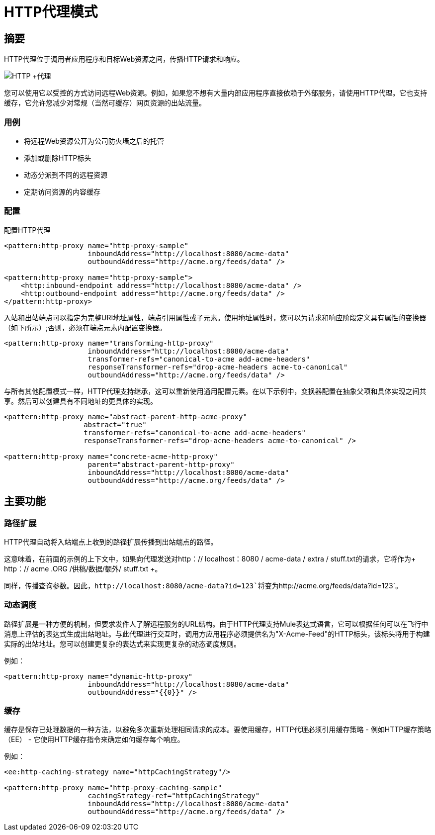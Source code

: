 =  HTTP代理模式

== 摘要

HTTP代理位于调用者应用程序和目标Web资源之间，传播HTTP请求和响应。

image:HTTP+Proxy.png[HTTP +代理]

您可以使用它以受控的方式访问远程Web资源。例如，如果您不想有大量内部应用程序直接依赖于外部服务，请使用HTTP代理。它也支持缓存，它允许您减少对常规（当然可缓存）网页资源的出站流量。

=== 用例

* 将远程Web资源公开为公司防火墙之后的托管
* 添加或删除HTTP标头
* 动态分派到不同的远程资源
* 定期访问资源的内容缓存

=== 配置

配置HTTP代理

[source,xml, linenums]
----
<pattern:http-proxy name="http-proxy-sample"
                    inboundAddress="http://localhost:8080/acme-data"
                    outboundAddress="http://acme.org/feeds/data" />

<pattern:http-proxy name="http-proxy-sample">
    <http:inbound-endpoint address="http://localhost:8080/acme-data" />
    <http:outbound-endpoint address="http://acme.org/feeds/data" />
</pattern:http-proxy>
----

入站和出站端点可以指定为完整URI地址属性，端点引用属性或子元素。使用地址属性时，您可以为请求和响应阶段定义具有属性的变换器（如下所示）;否则，必须在端点元素内配置变换器。

[source,xml, linenums]
----
<pattern:http-proxy name="transforming-http-proxy"
                    inboundAddress="http://localhost:8080/acme-data"
                    transformer-refs="canonical-to-acme add-acme-headers"
                    responseTransformer-refs="drop-acme-headers acme-to-canonical"
                    outboundAddress="http://acme.org/feeds/data" />
----

与所有其他配置模式一样，HTTP代理支持继承，这可以重新使用通用配置元素。在以下示例中，变换器配置在抽象父项和具体实现之间共享。然后可以创建具有不同地址的更具体的实现。

[source,xml, linenums]
----
<pattern:http-proxy name="abstract-parent-http-acme-proxy"
                   abstract="true"
                   transformer-refs="canonical-to-acme add-acme-headers"
                   responseTransformer-refs="drop-acme-headers acme-to-canonical" />

<pattern:http-proxy name="concrete-acme-http-proxy"
                    parent="abstract-parent-http-proxy"
                    inboundAddress="http://localhost:8080/acme-data"
                    outboundAddress="http://acme.org/feeds/data" />
----

== 主要功能

=== 路径扩展

HTTP代理自动将入站端点上收到的路径扩展传播到出站端点的路径。

这意味着，在前面的示例的上下文中，如果向代理发送对http：// localhost：8080 / acme-data / extra / stuff.txt的请求，它将作为+ http：// acme .ORG /供稿/数据/额外/ stuff.txt +。

同样，传播查询参数。因此，`+http://localhost:8080/acme-data?id=123+`将变为`+http://acme.org/feeds/data?id=123+`。

=== 动态调度

路径扩展是一种方便的机制，但要求发件人了解远程服务的URL结构。由于HTTP代理支持Mule表达式语言，它可以根据任何可以在飞行中消息上评估的表达式生成出站地址。与此代理进行交互时，调用方应用程序必须提供名为"X-Acme-Feed"的HTTP标头，该标头将用于构建实际的出站地址。您可以创建更复杂的表达式来实现更复杂的动态调度规则。

例如：

[source,xml, linenums]
----
<pattern:http-proxy name="dynamic-http-proxy"
                    inboundAddress="http://localhost:8080/acme-data"
                    outboundAddress="{{0}}" />
----

=== 缓存

缓存是保存已处理数据的一种方法，以避免多次重新处理相同请求的成本。要使用缓存，HTTP代理必须引用缓存策略 - 例如HTTP缓存策略（EE） - 它使用HTTP缓存指令来确定如何缓存每个响应。

例如：

[source,xml, linenums]
----
<ee:http-caching-strategy name="httpCachingStrategy"/>

<pattern:http-proxy name="http-proxy-caching-sample"
                    cachingStrategy-ref="httpCachingStrategy"
                    inboundAddress="http://localhost:8080/acme-data"
                    outboundAddress="http://acme.org/feeds/data" />
----
